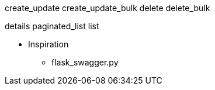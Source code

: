
create_update
create_update_bulk
delete
delete_bulk

details
paginated_list
list



* Inspiration
** flask_swagger.py